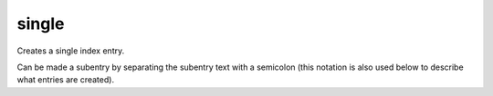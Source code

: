 

.. index::
   pair: sphinx ; single


.. _sphinx_single:

======
single
======


Creates a single index entry.

Can be made a subentry by separating the subentry text with a semicolon
(this notation is also used below to describe what entries are created).








